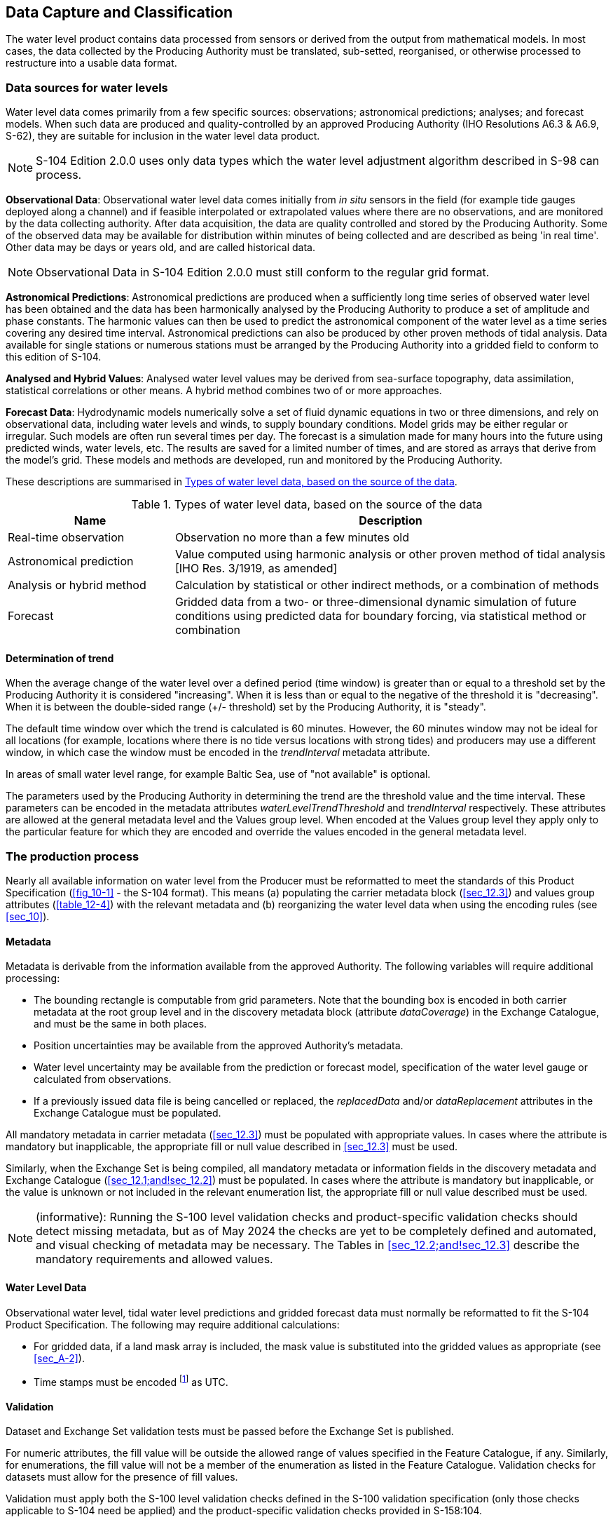 
[[sec_7]]
== Data Capture and Classification

The water level product contains data processed from sensors or derived
from the output from mathematical models. In most cases, the data
collected by the Producing Authority must be translated, sub-setted,
reorganised, or otherwise processed to restructure into a usable data
format.

[[sec_7.1]]
=== Data sources for water levels

Water level data comes primarily from a few specific sources: observations;
astronomical predictions; analyses; and forecast models. When such
data are produced and quality-controlled by an approved Producing
Authority (IHO Resolutions A6.3 & A6.9, S-62), they are suitable for
inclusion in the water level data product.

NOTE: S-104 Edition 2.0.0 uses only data types which the water level
adjustment algorithm described in S-98 can process.

*Observational Data*: Observational water level data comes initially
from _in situ_ sensors in the field (for example tide gauges deployed
along a channel) and if feasible interpolated or extrapolated values
where there are no observations, and are monitored by the data collecting
authority. After data acquisition, the data are quality controlled
and stored by the Producing Authority. Some of the observed data may
be available for distribution within minutes of being collected and
are described as being 'in real time'. Other data may be days or years
old, and are called historical data.

NOTE: Observational Data in S-104 Edition 2.0.0 must still conform
to the regular grid format.

*Astronomical Predictions*: Astronomical predictions are produced
when a sufficiently long time series of observed water level has been
obtained and the data has been harmonically analysed by the Producing
Authority to produce a set of amplitude and phase constants. The harmonic
values can then be used to predict the astronomical component of the
water level as a time series covering any desired time interval. Astronomical
predictions can also be produced by other proven methods of tidal
analysis. Data available for single stations or numerous stations
must be arranged by the Producing Authority into a gridded field to
conform to this edition of S-104.

*Analysed and Hybrid Values*: Analysed water level values may be derived
from sea-surface topography, data assimilation, statistical correlations
or other means. A hybrid method combines two of or more approaches.

*Forecast Data*: Hydrodynamic models numerically solve a set of fluid
dynamic equations in two or three dimensions, and rely on observational
data, including water levels and winds, to supply boundary conditions.
Model grids may be either regular or irregular. Such models are often
run several times per day. The forecast is a simulation made for many
hours into the future using predicted winds, water levels, etc. The
results are saved for a limited number of times, and are stored as
arrays that derive from the model's grid. These models and methods
are developed, run and monitored by the Producing Authority.

These descriptions are summarised in <<table_7-1>>.

[[table_7-1]]
.Types of water level data, based on the source of the data
[cols="48,125"]
|===
h| Name h| Description
| Real-time observation | Observation no more than a few minutes old
| Astronomical prediction | Value computed using harmonic analysis
or other proven method of tidal analysis [IHO Res. 3/1919, as amended]
| Analysis or hybrid method | Calculation by statistical or other
indirect methods, or a combination of methods
| Forecast | Gridded data from a two- or three-dimensional dynamic
simulation of future conditions using predicted data for boundary
forcing, via statistical method or combination

|===

[[sec_7.1.1]]
==== Determination of trend

When the average change of the water level over a defined period
(time window) is greater than or equal to a threshold set by the Producing
Authority it is considered "increasing". When it is less than or equal
to the negative of the threshold it is "decreasing". When it is between
the double-sided range (+/- threshold) set by the Producing Authority,
it is "steady".

The default time window over which the trend is calculated is 60 minutes.
However, the 60 minutes window may not be ideal for all locations
(for example, locations where there is no tide versus locations with
strong tides) and producers may use a different window, in which case
the window must be encoded in the _trendInterval_ metadata attribute.

In areas of small water level range, for example Baltic Sea, use of
"not available" is optional.

The parameters used by the Producing Authority in determining the
trend are the threshold value and the time interval. These parameters
can be encoded in the metadata attributes _waterLevelTrendThreshold_
and _trendInterval_ respectively. These attributes are allowed at
the general metadata level and the Values group level. When encoded
at the Values group level they apply only to the particular feature
for which they are encoded and override the values encoded in the
general metadata level.

[[sec_7.2]]
=== The production process

Nearly all available information on water level from the Producer
must be reformatted to meet the standards of this Product Specification
(<<fig_10-1>> - the S-104 format). This means (a) populating the carrier
metadata block (<<sec_12.3>>) and values group attributes (<<table_12-4>>)
with the relevant metadata and (b) reorganizing the water level data
when using the encoding rules (see <<sec_10>>).

[[sec_7.2.1]]
==== Metadata

Metadata is derivable from the information available from the approved
Authority. The following variables will require additional processing:

* The bounding rectangle is computable from grid parameters. Note
that the bounding box is encoded in both carrier metadata at the root
group level and in the discovery metadata block (attribute _dataCoverage_)
in the Exchange Catalogue, and must be the same in both places.
* Position uncertainties may be available from the approved Authority's
metadata.
* Water level uncertainty may be available from the prediction or
forecast model, specification of the water level gauge or calculated
from observations.
* If a previously issued data file is being cancelled or replaced,
the _replacedData_ and/or _dataReplacement_ attributes in the Exchange
Catalogue must be populated.

All mandatory metadata in carrier metadata (<<sec_12.3>>) must be
populated with appropriate values. In cases where the attribute is
mandatory but inapplicable, the appropriate fill or null value described
in <<sec_12.3>> must be used.

Similarly, when the Exchange Set is being compiled, all mandatory
metadata or information fields in the discovery metadata and Exchange
Catalogue (<<sec_12.1;and!sec_12.2>>) must be populated. In cases
where the attribute is mandatory but inapplicable, or the value is
unknown or not included in the relevant enumeration list, the appropriate
fill or null value described must be used.

NOTE: (informative): Running the S-100 level validation checks and
product-specific validation checks should detect missing metadata,
but as of May 2024 the checks are yet to be completely defined and
automated, and visual checking of metadata may be necessary. The Tables
in <<sec_12.2;and!sec_12.3>> describe the mandatory requirements and
allowed values.

[[sec_7.2.2]]
==== Water Level Data

Observational water level, tidal water level predictions and gridded
forecast data must normally be reformatted to fit the S-104 Product
Specification. The following may require additional calculations:

* For gridded data, if a land mask array is included, the mask value
is substituted into the gridded values as appropriate (see <<sec_A-2>>).
* Time stamps must be encoded footnote:[The display format for time
is controlled by ECDIS application settings.] as UTC.

[[sec_7.2.3]]
==== Validation

Dataset and Exchange Set validation tests must be passed before the
Exchange Set is published.

For numeric attributes, the fill value will be outside the allowed
range of values specified in the Feature Catalogue, if any. Similarly,
for enumerations, the fill value will not be a member of the enumeration
as listed in the Feature Catalogue. Validation checks for datasets
must allow for the presence of fill values.

Validation must apply both the S-100 level validation checks defined
in the S-100 validation specification (only those checks applicable
to S-104 need be applied) and the product-specific validation checks
provided in S-158:104.

[[sec_7.2.4]]
==== Digital Signatures

Digital signatures are required for datasets and exchange sets intended
for use on ECDIS. <<IHO_S_100,part=15>> describes the required signature
algorithm and procedure for creating signatures. <<IHO_S_100,part=17>>
describes where signatures must be provided. Additional guidance common
to all datasets and exchange sets intended for ECDIS is being developed
by the IHO. In the absence of this common guidance, the following
guidance applies to S-104 datasets and exchange sets:

* The signature algorithm must be as specified in <<IHO_S_100,part=15>>.
* In discovery metadata, the *S100_SE_SignatureOnData* element should
be used to encapsulate digital signatures for datasets, with the _dataStatus_
attribute set to _unencrypted_ or _encrypted_ according to whether
the signature is for an unencrypted or encrypted HDF5 file.
* All resources in the exchange set must be signed, including any
catalogue(s) and support files.
* At least one signature is required for each resource (dataset, catalogue,
or support file) in the exchange set (the ECDIS will ignore unsigned
resources or resources for which signature verification fails).
* Additional signatures may optionally be provided, or added downstream
in the distribution chain, as provided for in S-100 Parts 17 and 15.

[[sec_7.3]]
=== Guidance for chunking and compression (informative)

Chunking affects both dataset size and optimised data retrieval, the
latter in the sense of how an ECDIS would most efficiently retrieve
relevant chunks of a dataset when a user pans and zooms.

Product Specification developers may desire to assess typical profiles
and volumes of data for their datasets and develop guidance for the
use of chunking and compression in their data products. Common practice
is provided below. Product teams should assess its applicability to
their own products and use, omit, and adapt it accordingly.

The development of guidance on how to optimally and correctly do chunking
and compression is ongoing; however, current best practice is:

* For gridded data with 2 dimensions, for example
dataCodingFormat = 2 (regular grids), choosing roughly-square rectangular
chunk sizes will result in better performance when reading subsets
of the data, and will probably result in better compression (one reason
being that because NoData areas tend to be clustered together geographically,
geographically-tiled chunks will compress out all those repetitive
values).
* Producers may use "auto-chunking", where this functionality is available
(for example, in the production toolset's HDF5 library). Auto-chunking
will choose chunk sizes automatically.
* Choosing the right chunk sizes depends on the type of data and what
the use of chunking is trying to accomplish. Auto chunking is more
ideal for compression and is less ideal for time-critical access patterns.

Auto-chunking means different datasets may be chunked differently.
Applications cannot expect a standardised chunk size and will have
to handle whatever chunk sizes they encounter in datasets.

Data Producers should note experiences from preliminary testing:

* 2D arrays - Need to be chunked based on how the data is read.
If applications need to hold the entire grid in memory, use no chunking;
otherwise estimate a reasonable size for data extraction. It is probably
better to have the chunking set a little smaller than to make it too
big, for I/O purposes.
* 1D arrays - Do not chunk unless they are enormous (for S-104 this
is not an issue since <<sec_11.2.1>> limits datasets to well below
the size where chunking matters).
* Given the relatively small sizes of datasets for S-104 chunking
will not be of great benefit in read performance for S-104.

Producers should determine the compression scheme that is optimal
for their own use case, as needed.

[[sec_7.4]]
=== Datasets in a series

Datasets in a time series (for example, 4X daily, 1X daily, etc.)
may be distributed by any appropriate means, such as transfer to an
accessible Internet service or via a licensed distribution channel.

Each release by the producer should be accompanied by an exchange
catalogue and bear the appropriate producer digital signatures as
specified in <<IHO_S_100,part=17>> and S-98.

Route monitoring applications require up-to-date water level information
and periodic forecasts should be issued in a timely manner (meaning,
a successor dataset should be released before the expiry of one full
period after the starting date and time of its predecessor).

Multi-pack exchange sets containing multiple sequential datasets may
also be prepared as determined necessary by the producer, for example,
for uses other than route monitoring on ECDIS. For multi-packs a single
exchange catalogue containing discovery metadata for all datasets
should be prepared

[[sec_7.5]]
=== Data use purpose

[[sec_7.5.1]]
==== Datum requirements

Datasets intended for use in navigation must use the same CRS as the
underlying <<IHO_S_102>> and ENC footnote:[There will usually be multiple
underlying ENCs with different scale ranges, which will ideally use
the same CRS and vertical datums. If not, the ENC Producer(s) should
be consulted about possible ENC update plans and the appropriate ENC
to which water level information should conform.]. Particular care
should be taken to ensure that the horizontal and vertical datum are
the same as the underlying <<IHO_S_102>> and ENC (with preference
for <<IHO_S_101>> over S-57). The epoch of realization should be included
in this assessment.

NOTE: Conformant datums are a requirement for display on ECDIS, and
water level adjustment as described in S-98 (see also Annex D).

[[sec_7.5.2]]
==== Spatial type

All datasets intended for use in navigation on ECDIS must be issued
as regular grids.

[[sec_7.5.3]]
==== Suitability for navigation

Datasets may be marked for use in navigation if the Producer is able
to consistently produce data of quality corresponding to the same
zone of confidence as the underlying ENC. The Zones of Confidence
are described in <<IHO_S_101,annex=A>> - Data Classification and Encoding
Guide (attribute "category of zone of confidence in data" - CATZOC).

Alternatively, datasets may be marked for use in navigation if the
Producer is able to consistently produce data along with their uncertainties.

Producers should note that combining S-104 data of lower accuracy
with <<IHO_S_101>> or <<IHO_S_102>> data of higher accuracy may degrade
the certainty of information available to the mariner.

[[sec_7.5.4]]
==== Use purpose metadata

Datasets not intended for navigation purposes must have the discovery
metadata attribute _notForNavigation_ in the corresponding *S100_DatasetDiscoveryMetadata* block set to _true_.

Datasets intended for navigation must have the discovery metadata
attribute _notForNavigation_ in the corresponding *S100_DatasetDiscoveryMetadata* block set to _false._

[[sec_7.6]]
=== Compliance categories

Compliance categories are described in <<IHO_S_100,clause=4a-5.5>>.
Datasets intended for use on ECDIS must meet the requirements for
_category4_ and the compliance category must be encoded accordingly.

[[sec_7.7]]
=== Compliance with S-98

S-98 Edition 1.0.0 consists of a specification for visual interoperability
(S-98 Main, S-98 Parts A/B/C/D, and S-98 Annexes A and B) and a specification
for harmonised display of S-100 products on ECDIS (<<IHO_S_98,annex=C>>).
The requirements for datasets to be compliant with each aspect of
interoperability are described below. Compliance to this Edition of
S-104 is a fundamental requirement and will not be explicitly listed.

[[sec_7.7.1]]
==== Requirements for visual interoperability

S-104 Edition 2.0.0 datasets are intended only for use with water
level adjustment as described in S-98 and therefore this Product Specification
does not specify requirements for visual interoperability.

[[sec_7.7.2]]
==== Requirements for harmonised user experience

S-104 Edition 2.0.0 datasets are intended only for use with water
level adjustment as described in S-98 and therefore this Product Specification
does not specify requirements for achieving a harmonised user experience
other than those required for water level adjustment functionality
(<<sec_7.7.3>>).

[[sec_7.7.3]]
==== Requirements for water level adjustment

. The horizontal and vertical datums must be the same as the horizontal
and vertical datums of the underlying <<IHO_S_101>> (ENC) or <<IHO_S_102>>
(Bathymetry) dataset(s). In case of conflict between datums used in
<<IHO_S_101>> and <<IHO_S_102>>, the respective data producers and
the TWCWG Chair should be consulted.
. Requirements pertaining to maximum and minimum resolution of S-104
grids in relation to the underlying <<IHO_S_101>> or <<IHO_S_102>>
datasets must be met. (As of the preparation of this document, these
requirements are not yet defined.)
. There must be no spatial overlap between S-104 datasets created
by the same producer, with the exception of datasets in the same temporal
series, which must have the same spatial extent.
. Temporal overlap is permitted only for datasets which are members
of the same temporal series, when a forecast for a specific period
is followed by a forecast for a later period. S-104 provides for a
dataset naming convention that distinguishes successive datasets in
a temporal series.
. Other checks for cross-compatibility of <<IHO_S_101>>/<<IHO_S_102>>
and S-104 datasets should also be satisfied. These checks will be
defined in S-158:98 (Validation Checks - Interoperability).

[[sec_7.8]]
=== Datasets with multiple vertical datums

In places where different regions of a quadrilateral grid coverage
have water level information based on different vertical datums, the
regions with different vertical datums must be encoded in the same
HDF5 datafile as different WaterLevel feature instances.

If the data are referenced to a local vertical datum, the name and
epoch of the datum should be specified. If the dataset contains areas
where the datum is calculated from different epochs and the magnitude
of these differences exceeds 10 cm, the epoch of both datums should
be specified. Epochal differences should be included in the uncertainty.

The default vertical datum is specified in the root group (see <<table_12-1>>).
Feature instance groups with a vertical datum that differs from the
default vertical datum also encode the attributes _verticalDatum_
and _verticalDatumReference_ on the feature instance group (<<table_12-3>>).
Each feature instance, including any instances using the default vertical
datum, must have its in-coverage extent (region covered by the vertical
datum) coded using a _domainExtent.polygon_ polygon (see <<table_10-2>>
and <<IHO_S_100,table=10c-11>>). Data for grid points outside the
domain extent must consist of fill values. Points coinciding with
the boundary of the domain extent polygon are considered to be within
the polygon.

There is no requirement for boundaries of domain extent polygons to
coincide with grid cell boundaries.

All WaterLevel instances in a dataset containing multiple vertical
datums must use the same grid extents and grid parameters
footnote:[This requirement allows applications to retrieve data value
records for a geographic position by retrieving values from different
WaterLevel instances in the same HDF5 file using the same array indexes
for the _values_ arrays. Except on datum jump boundaries, at most
one of the retrieved value records will be populated with actual (non-fill)
values.].

Domain extent polygons for vertical datums must conform to the rules
for Level 3a geometry in <<IHO_S_100,part=7>>. In addition, the format
for domain extent polygons defined in <<IHO_S_100,part=10c>> does
not permit encoding domain extent polygons as multi-polygons or with
holes, and interoperability with other data products is also desirable.
Consequently, the following requirements apply to domain extent polygons:

. The sequence of polygon vertex coordinates must define a closed
loop boundary curve beginning and ending with the same point
(see <<IHO_S_100,clause=7-4.3.2>>).
. The boundary curve must not self-intersect (see <<IHO_S_100,clause=7-4.3.2>>).
. Exterior boundaries must be in the clockwise direction, that is,
the vertices must be ordered so that the interior is to the right
of the curve (see <<IHO_S_100,clause=7-4.3.2>>).
. If a vertical datum area is naturally a multi-polygon, each separate
polygonal patch must be encoded as a separate feature instance with
a distinct domain extent polygon.
. If a vertical datum area has holes where other vertical datums are
used, the enclosing area may be cut and/or partitioned into separate
simple polygons so as to avoid the need for interior boundaries.
. Land areas which will be always populated with fill values may be
allocated to datum polygons as determined by the producer. It is suggested
that allocation of land areas to domain extent polygons can be such
as to simplify domain extent polygons as well as avoid unnecessary
holes for land areas, provided that grid points on the land areas
allocated to a domain extent polygon are always populated with fill
values.
. Domain extent polygons must not extend beyond the geographic extent
of the grid footnote:[This requirement means that boundaries of vertical
datum areas must be clipped by the grid's geographic boundaries when
the datum area extends beyond a grid boundary. Depending on the relationship
between shape of the datum area and grid boundaries, such clipping
may result in a multi-polygon, which must then be split into separate
WaterLevel feature instances.].

. Teams producing <<IHO_S_101>>, <<IHO_S_102>>, and S-104 should coordinate
to ensure that domain extent polygons in <<IHO_S_102>> and S-104 datasets
match sounding datum features in the <<IHO_S_101>> dataset in areas
where two sounding datum features adjoin in the <<IHO_S_101>> dataset.

NOTE: In this edition of S-104, domain extent polygons are not intended
for portrayal on ECDIS.

[[sec_7.9]]
=== Construction of coverages

[[sec_7.9.1]]
==== Grid cell structure

Grids should generally use the <<IHO_S_100,part=8>> and <<ISO_19123_2005>>
convention that grid data are nominally situated exactly at the grid
points defined by the grid coordinates. This convention makes the
grid points the "sample points", representing data over a neighborhood
extending a half-cell in each direction (<<IHO_S_100,part=8,clause=8.2.5.8>>).
If this convention is followed, the attribute _dataOffsetCode_ (<<sec_12.3.2>>)
should not be encoded.

In exceptional circumstances, producers may construct grids where
the "sample points" are located at the centres of grid cells, in which
case _dataOffsetCode_ must be encoded with value "5: Barycenter (centroid)
of cell" (<<sec_12.3.2>>).

Note that a grid with 100x100 cells will have 101x101 grid points.
See <<sec_10.2.2.7>> for the rules specifying the dimensions of the
values array for each convention.

